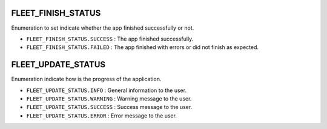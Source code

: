 FLEET_FINISH_STATUS
~~~~~~~~~~~~~~~~~~~

Enumeration to set indicate whether the app finished successfully or
not.

-  ``FLEET_FINISH_STATUS.SUCCESS`` : The app finished successfully.
-  ``FLEET_FINISH_STATUS.FAILED`` : The app finished with errors or did
   not finish as expected.

FLEET_UPDATE_STATUS
~~~~~~~~~~~~~~~~~~~

Enumeration indicate how is the progress of the application.

-  ``FLEET_UPDATE_STATUS.INFO`` : General information to the user.
-  ``FLEET_UPDATE_STATUS.WARNING`` : Warning message to the user.
-  ``FLEET_UPDATE_STATUS.SUCCESS`` : Success message to the user.
-  ``FLEET_UPDATE_STATUS.ERROR`` : Error message to the user.
